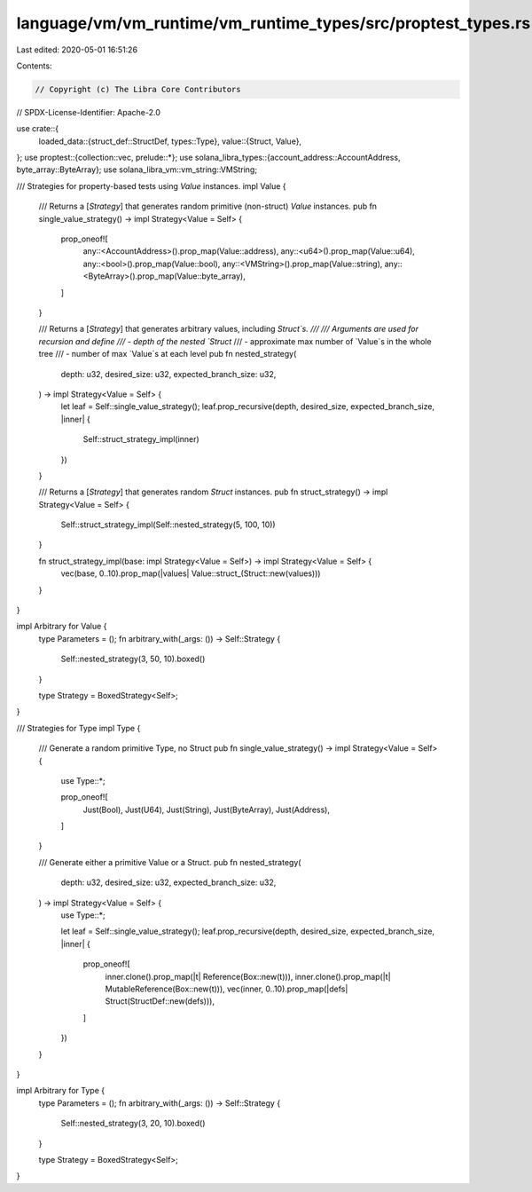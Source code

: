 language/vm/vm_runtime/vm_runtime_types/src/proptest_types.rs
=============================================================

Last edited: 2020-05-01 16:51:26

Contents:

.. code-block:: rs

    // Copyright (c) The Libra Core Contributors
// SPDX-License-Identifier: Apache-2.0

use crate::{
    loaded_data::{struct_def::StructDef, types::Type},
    value::{Struct, Value},
};
use proptest::{collection::vec, prelude::*};
use solana_libra_types::{account_address::AccountAddress, byte_array::ByteArray};
use solana_libra_vm::vm_string::VMString;

/// Strategies for property-based tests using `Value` instances.
impl Value {
    /// Returns a [`Strategy`] that generates random primitive (non-struct) `Value` instances.
    pub fn single_value_strategy() -> impl Strategy<Value = Self> {
        prop_oneof![
            any::<AccountAddress>().prop_map(Value::address),
            any::<u64>().prop_map(Value::u64),
            any::<bool>().prop_map(Value::bool),
            any::<VMString>().prop_map(Value::string),
            any::<ByteArray>().prop_map(Value::byte_array),
        ]
    }

    /// Returns a [`Strategy`] that generates arbitrary values, including `Struct`s.
    ///
    /// Arguments are used for recursion and define
    /// - depth of the nested `Struct`
    /// - approximate max number of `Value`s in the whole tree
    /// - number of max `Value`s at each level
    pub fn nested_strategy(
        depth: u32,
        desired_size: u32,
        expected_branch_size: u32,
    ) -> impl Strategy<Value = Self> {
        let leaf = Self::single_value_strategy();
        leaf.prop_recursive(depth, desired_size, expected_branch_size, |inner| {
            Self::struct_strategy_impl(inner)
        })
    }

    /// Returns a [`Strategy`] that generates random `Struct` instances.
    pub fn struct_strategy() -> impl Strategy<Value = Self> {
        Self::struct_strategy_impl(Self::nested_strategy(5, 100, 10))
    }

    fn struct_strategy_impl(base: impl Strategy<Value = Self>) -> impl Strategy<Value = Self> {
        vec(base, 0..10).prop_map(|values| Value::struct_(Struct::new(values)))
    }
}

impl Arbitrary for Value {
    type Parameters = ();
    fn arbitrary_with(_args: ()) -> Self::Strategy {
        Self::nested_strategy(3, 50, 10).boxed()
    }

    type Strategy = BoxedStrategy<Self>;
}

/// Strategies for Type
impl Type {
    /// Generate a random primitive Type, no Struct
    pub fn single_value_strategy() -> impl Strategy<Value = Self> {
        use Type::*;

        prop_oneof![
            Just(Bool),
            Just(U64),
            Just(String),
            Just(ByteArray),
            Just(Address),
        ]
    }

    /// Generate either a primitive Value or a Struct.
    pub fn nested_strategy(
        depth: u32,
        desired_size: u32,
        expected_branch_size: u32,
    ) -> impl Strategy<Value = Self> {
        use Type::*;

        let leaf = Self::single_value_strategy();
        leaf.prop_recursive(depth, desired_size, expected_branch_size, |inner| {
            prop_oneof![
                inner.clone().prop_map(|t| Reference(Box::new(t))),
                inner.clone().prop_map(|t| MutableReference(Box::new(t))),
                vec(inner, 0..10).prop_map(|defs| Struct(StructDef::new(defs))),
            ]
        })
    }
}

impl Arbitrary for Type {
    type Parameters = ();
    fn arbitrary_with(_args: ()) -> Self::Strategy {
        Self::nested_strategy(3, 20, 10).boxed()
    }

    type Strategy = BoxedStrategy<Self>;
}


